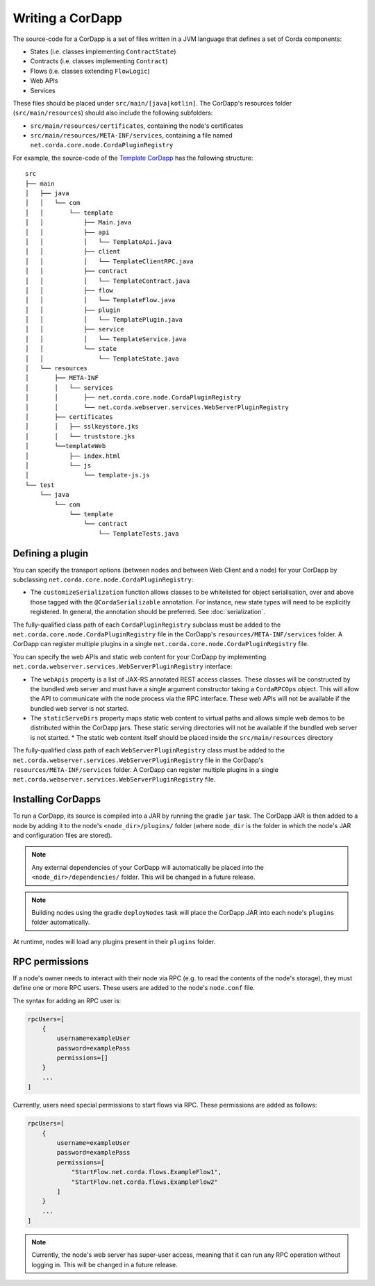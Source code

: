 Writing a CorDapp
=================

The source-code for a CorDapp is a set of files written in a JVM language that defines a set of Corda components:

* States (i.e. classes implementing ``ContractState``)
* Contracts (i.e. classes implementing ``Contract``)
* Flows (i.e. classes extending ``FlowLogic``)
* Web APIs
* Services

These files should be placed under ``src/main/[java|kotlin]``. The CorDapp's resources folder (``src/main/resources``)
should also include the following subfolders:

* ``src/main/resources/certificates``, containing the node's certificates
* ``src/main/resources/META-INF/services``, containing a file named ``net.corda.core.node.CordaPluginRegistry``

For example, the source-code of the `Template CorDapp <https://github.com/corda/cordapp-template>`_ has the following
structure:

.. parsed-literal::

    src
    ├── main
    │   ├── java
    │   │   └── com
    │   │       └── template
    │   │           ├── Main.java
    │   │           ├── api
    │   │           │   └── TemplateApi.java
    │   │           ├── client
    │   │           │   └── TemplateClientRPC.java
    │   │           ├── contract
    │   │           │   └── TemplateContract.java
    │   │           ├── flow
    │   │           │   └── TemplateFlow.java
    │   │           ├── plugin
    │   │           │   └── TemplatePlugin.java
    │   │           ├── service
    │   │           │   └── TemplateService.java
    │   │           └── state
    │   │               └── TemplateState.java
    │   └── resources
    │       ├── META-INF
    │       │   └── services
    │       │       ├── net.corda.core.node.CordaPluginRegistry
    │       │       └── net.corda.webserver.services.WebServerPluginRegistry
    │       ├── certificates
    │       │   ├── sslkeystore.jks
    │       │   └── truststore.jks
    │       └──templateWeb
    │           ├── index.html
    │           └── js
    │               └── template-js.js
    └── test
        └── java
            └── com
                └── template
                    └── contract
                        └── TemplateTests.java

Defining a plugin
-----------------
You can specify the transport options (between nodes and between Web Client and a node) for your CorDapp by subclassing
``net.corda.core.node.CordaPluginRegistry``:

* The ``customizeSerialization`` function allows classes to be whitelisted for object serialisation, over and
  above those tagged with the ``@CordaSerializable`` annotation. For instance, new state types will need to be
  explicitly registered. In general, the annotation should be preferred. See :doc:`serialization`.

The fully-qualified class path of each ``CordaPluginRegistry`` subclass must be added to the
``net.corda.core.node.CordaPluginRegistry`` file in the CorDapp's ``resources/META-INF/services`` folder. A CorDapp
can register multiple plugins in a single ``net.corda.core.node.CordaPluginRegistry`` file.

You can specify the web APIs and static web content for your CorDapp by implementing
``net.corda.webserver.services.WebServerPluginRegistry`` interface:

* The ``webApis`` property is a list of JAX-RS annotated REST access classes. These classes will be constructed by
  the bundled web server and must have a single argument constructor taking a ``CordaRPCOps`` object. This will
  allow the API to communicate with the node process via the RPC interface. These web APIs will not be available if the
  bundled web server is not started.

* The ``staticServeDirs`` property maps static web content to virtual paths and allows simple web demos to be
  distributed within the CorDapp jars. These static serving directories will not be available if the bundled web server
  is not started.
  * The static web content itself should be placed inside the ``src/main/resources`` directory

The fully-qualified class path of each ``WebServerPluginRegistry`` class must be added to the
``net.corda.webserver.services.WebServerPluginRegistry`` file in the CorDapp's ``resources/META-INF/services`` folder. A CorDapp
can register multiple plugins in a single ``net.corda.webserver.services.WebServerPluginRegistry`` file.

Installing CorDapps
-------------------
To run a CorDapp, its source is compiled into a JAR by running the gradle ``jar`` task. The CorDapp JAR is then added
to a node by adding it to the node's ``<node_dir>/plugins/`` folder (where ``node_dir`` is the folder in which the
node's JAR and configuration files are stored).

.. note:: Any external dependencies of your CorDapp will automatically be placed into the
   ``<node_dir>/dependencies/`` folder. This will be changed in a future release.

.. note:: Building nodes using the gradle ``deployNodes`` task will place the CorDapp JAR into each node's ``plugins``
   folder automatically.

At runtime, nodes will load any plugins present in their ``plugins`` folder.

RPC permissions
---------------
If a node's owner needs to interact with their node via RPC (e.g. to read the contents of the node's storage), they
must define one or more RPC users. These users are added to the node's ``node.conf`` file.

The syntax for adding an RPC user is:

.. container:: codeset

    .. sourcecode:: groovy

        rpcUsers=[
            {
                username=exampleUser
                password=examplePass
                permissions=[]
            }
            ...
        ]

Currently, users need special permissions to start flows via RPC. These permissions are added as follows:

.. container:: codeset

    .. sourcecode:: groovy

        rpcUsers=[
            {
                username=exampleUser
                password=examplePass
                permissions=[
                    "StartFlow.net.corda.flows.ExampleFlow1",
                    "StartFlow.net.corda.flows.ExampleFlow2"
                ]
            }
            ...
        ]

.. note:: Currently, the node's web server has super-user access, meaning that it can run any RPC operation without
   logging in. This will be changed in a future release.
